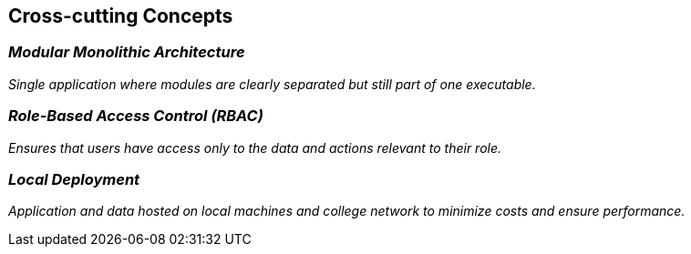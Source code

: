 ifndef::imagesdir[:imagesdir: ../images]

[[section-concepts]]
== Cross-cutting Concepts

=== _Modular Monolithic Architecture_

_Single application where modules are clearly separated but still part of one executable._

=== _Role-Based Access Control (RBAC)_

_Ensures that users have access only to the data and actions relevant to their role._

=== _Local Deployment_

_Application and data hosted on local machines and college network to minimize costs and ensure performance._
